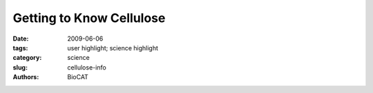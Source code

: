 Getting to Know Cellulose
#########################

:date: 2009-06-06
:tags: user highlight; science highlight
:category: science
:slug: cellulose-info
:authors: BioCAT

.. row::

    .. -------------------------------------------------------------------------
    .. column::
        :width: 4

        .. thumbnail::

            .. image:: {filename}/images/scihi/2009-1.png
                :class: img-responsive

            .. caption::
                
                **Fig. 1.**  Color palette figure showing
                x-ray data collected at the NE-CAT
                beamline from fi ber samples of
                cellulose that have been converted
                into cellulose IIIII. 
    .. -------------------------------------------------------------------------
    .. column::
        :width: 8

        Cellulose is a
        complicated macromolecule and
        only a few living things, including
        the microbes inhabiting the stomachs
        of cows and other ruminates, have
        fi gured out how to metabolize it.
        Yet biochemists and biophysicists
        have made significant progress
        in learning how cellulose is put
        together and how to break it apart.
        Among the most promising research
        in this area is the work done with
        compounds called amines, which
        are used in the processing of
        cellulose and cellulosic biomass.
        The amines swell the cellulose fi bers
        and make them more susceptible
        to the cellulase enzymes used in
        converting biomass to biofuels. The
        researchers had already studied how
        amines affect the naturally occurring
        crystal forms of cellulose, called
        cellulose I. During the course of
        their studies, the team found that
        the amines turned the cellulose into intermediate crystalline aminecellulose
        I complexes and then,
        when the amines were removed,
        into a form called cellulose III that
        happens to be in an activated state
        for hydrolysis by cellulases. This
        latter fi nding is good news if the
        goal is to make cellulose easier to
        turn into biofuels. The researchers
        were also able to fi nd conditions
        under which they could turn the
        cellulose III back into cellulose I,
        important information for those
        who want to clearly understand the
        process and how to control it.

        To add further intrigue to
        the story, cellulose I can also
        be irreversibly converted to a
        form called cellulose II, which
        has improved properties for use
        in textiles. It turns out that, like
        cellulose I, cellulose II can also
        be converted into cellulose III
        by treatment with amines. As the
        plot thickened, the research group focused more on visualizing the
        structure and ways of producing
        cellulose III, the form that would
        be most advantageous for biofuels
        production.

        The investigators had
        previously reported the fi rst
        high-resolution x-ray data for a
        crystalline form of cellulose III
        (IIIII) that they produced by treating
        cellulose II with ammonia. The
        team now extended the emerging
        picture by using crystallography
        and spectroscopy to determine a
        new crystal structure for cellulose
        IIIII. Their data reveal diffuse
        patterns in cellulose III that indicate
        a relatively high level of disorder
        when compared to naturally
        occurring cellulose chains (Fig. 1).
        Not only does the cellulose III show
        more disorder, it also is present in
        three different types of molecular
        conformation. The data also led the
        researchers to propose a new crystal
        structure for cellulose, a structure
        that would be consistent with an
        aggregated microdomain structure
        for cellulose IIIII. Further work
        will help determine if modifying
        the amine treatment of cellulose II
        will result in a more ordered
        cellulose III, or whether statistical
        disorder is an inherent property of
        cellulose III.
        *— Mona Mort*

        See > Masahisa Wada1, Laurent
        Heux2, Yoshiharu Nishiyama2,
        and Paul Langan3*, “X-ray
        Crystallographic, Scanning
        Microprobe X-ray Diffraction,
        and Cross-Polarized/Magic Angle
        Spinning 13C NMR Studies of
        the Structure of Cellulose IIIII”
        Biomacromolecules 10(2), 302
        (2009). DOI: 10.1021/bm8010227

        Author affi liations >
        1The University of Tokyo, 2CNRS,
        3Los Alamos National Laboratory

        Correspondence >
        langan_paul@lanl.gov

        > M.W. was supported by a Grant-in-Aid
        for Scientifi c Research (18780131). This
        study was partly funded by the French
        Agence Nationale de la Recherche. P.L.
        was supported in part by the Offi ce of
        Biological and Environmental Research
        of the Department of Energy, a grant from
        the National Institute of Medical Sciences
        of the National Institutes of Health
        (1R01GM071939-01), and a Laboratory
        Directed Research and Development
        grant from Los Alamos National
        Laboratory (20080001DR).

        Use of the Advanced Photon Source is
        supported by the U.S. Department of
        Energy, Offi ce of Science, Offi ce of Basic
        Energy Sciences, under Contract No.
        DE-AC02-06CH11357.